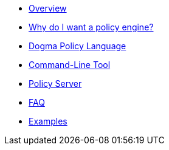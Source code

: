 * xref:docs::index.adoc[Overview]
* xref:docs::why.adoc[Why do I want a policy engine?]
* xref:dogma::foundational-concepts.adoc[Dogma Policy Language]
* xref:cli::index.adoc[Command-Line Tool]
* xref:server::index.adoc[Policy Server]
* xref:faq::index.adoc[FAQ]
* xref:examples::index.adoc[Examples]

